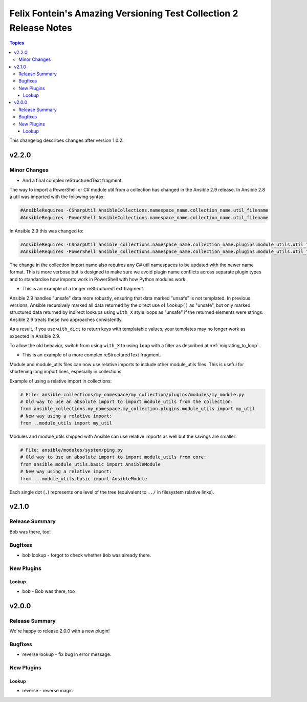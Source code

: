 ==================================================================
Felix Fontein's Amazing Versioning Test Collection 2 Release Notes
==================================================================

.. contents:: Topics

This changelog describes changes after version 1.0.2.

v2.2.0
======

Minor Changes
-------------

- And a final complex reStructuredText fragment.

The way to import a PowerShell or C# module util from a collection has changed in the Ansible 2.9 release. In Ansible
2.8 a util was imported with the following syntax:

.. code-block:: powershell

    #AnsibleRequires -CSharpUtil AnsibleCollections.namespace_name.collection_name.util_filename
    #AnsibleRequires -PowerShell AnsibleCollections.namespace_name.collection_name.util_filename

In Ansible 2.9 this was changed to:

.. code-block:: powershell

    #AnsibleRequires -CSharpUtil ansible_collections.namespace_name.collection_name.plugins.module_utils.util_filename
    #AnsibleRequires -PowerShell ansible_collections.namespace_name.collection_name.plugins.module_utils.util_filename

The change in the collection import name also requires any C# util namespaces to be updated with the newer name
format. This is more verbose but is designed to make sure we avoid plugin name conflicts across separate plugin types
and to standardise how imports work in PowerShell with how Python modules work.

- This is an example of a longer reStructuredText fragment.

Ansible 2.9 handles "unsafe" data more robustly, ensuring that data marked "unsafe" is not templated. In previous versions, Ansible recursively marked all data returned by the direct use of ``lookup()`` as "unsafe", but only marked structured data returned by indirect lookups using ``with_X`` style loops as "unsafe" if the returned elements were strings. Ansible 2.9 treats these two approaches consistently.

As a result, if you use ``with_dict`` to return keys with templatable values, your templates may no longer work as expected in Ansible 2.9.

To allow the old behavior, switch from using ``with_X`` to using ``loop`` with a filter as described at :ref:`migrating_to_loop`.

- This is an example of a more complex reStructuredText fragment.

Module and module_utils files can now use relative imports to include other module_utils files.
This is useful for shortening long import lines, especially in collections.

Example of using a relative import in collections:

.. code-block:: python

  # File: ansible_collections/my_namespace/my_collection/plugins/modules/my_module.py
  # Old way to use an absolute import to import module_utils from the collection:
  from ansible_collections.my_namespace.my_collection.plugins.module_utils import my_util
  # New way using a relative import:
  from ..module_utils import my_util

Modules and module_utils shipped with Ansible can use relative imports as well but the savings
are smaller:

.. code-block:: python

  # File: ansible/modules/system/ping.py
  # Old way to use an absolute import to import module_utils from core:
  from ansible.module_utils.basic import AnsibleModule
  # New way using a relative import:
  from ...module_utils.basic import AnsibleModule

Each single dot (``.``) represents one level of the tree (equivalent to ``../`` in filesystem relative links).

.. seealso:: `The Python Relative Import Docs <https://www.python.org/dev/peps/pep-0328/#guido-s-decision>`_ go into more detail of how to write relative imports.


v2.1.0
======

Release Summary
---------------

Bob was there, too!

Bugfixes
--------

- bob lookup - forgot to check whether ``Bob`` was already there.

New Plugins
-----------

Lookup
~~~~~~

- bob - Bob was there, too

v2.0.0
======

Release Summary
---------------

We're happy to release 2.0.0 with a new plugin!

Bugfixes
--------

- reverse lookup - fix bug in error message.

New Plugins
-----------

Lookup
~~~~~~

- reverse - reverse magic
